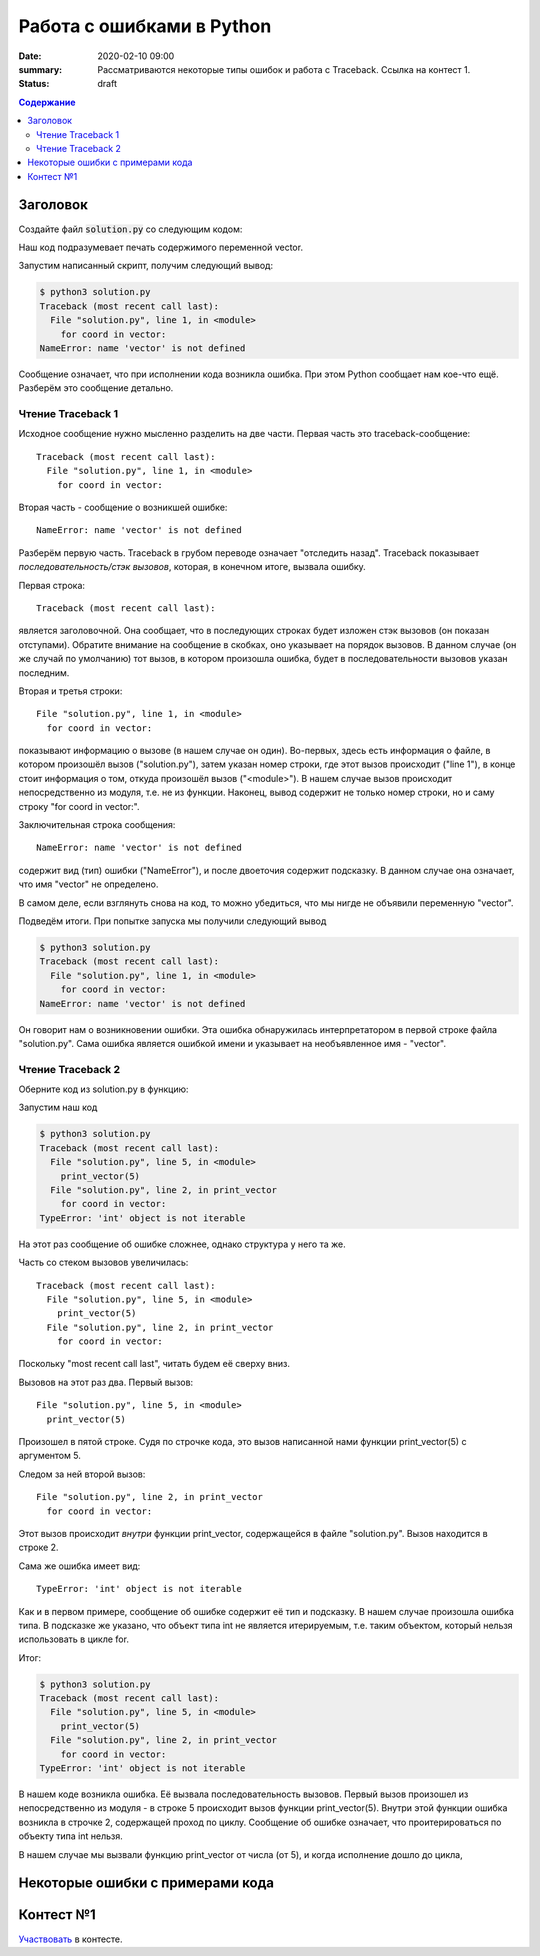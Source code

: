 Работа с ошибками в Python
##################################

:date: 2020-02-10 09:00
:summary: Рассматриваются некоторые типы ошибок и работа с Traceback. Ссылка на контест 1.
:status: draft

.. default-role:: code
.. contents:: Содержание


Заголовок
================
Создайте файл `solution.py` со следующим кодом:

.. code-block:: python
    :linenos:

    for coord in vector:
        print(coord)

Наш код подразумевает печать содержимого переменной vector.

Запустим написанный скрипт, получим следующий вывод:

.. code-block:: console

    $ python3 solution.py
    Traceback (most recent call last):
      File "solution.py", line 1, in <module>
        for coord in vector:
    NameError: name 'vector' is not defined

Сообщение означает, что при исполнении кода возникла ошибка.
При этом Python сообщает нам кое-что ещё.
Разберём это сообщение детально.

Чтение Traceback 1
------------------
Исходное сообщение нужно мысленно разделить на две части.
Первая часть это traceback-сообщение::

    Traceback (most recent call last):
      File "solution.py", line 1, in <module>
        for coord in vector:

Вторая часть - сообщение о возникшей ошибке::

    NameError: name 'vector' is not defined

Разберём первую часть.
Traceback в грубом переводе означает "отследить назад".
Traceback показывает *последовательность/стэк вызовов*, которая, в конечном итоге, вызвала ошибку.

Первая строка::

    Traceback (most recent call last):

является заголовочной.
Она сообщает, что в последующих строках будет изложен стэк вызовов (он показан отступами).
Обратите внимание на сообщение в скобках, оно указывает на порядок вызовов.
В данном случае (он же случай по умолчанию) тот вызов, в котором произошла ошибка, будет в последовательности вызовов указан последним.

Вторая и третья строки::

    File "solution.py", line 1, in <module>
      for coord in vector:

показывают информацию о вызове (в нашем случае он один).
Во-первых, здесь есть информация о файле, в котором произошёл вызов ("solution.py"), затем указан номер строки, где этот вызов происходит ("line 1"), в конце стоит информация о том, откуда произошёл вызов ("<module>").
В нашем случае вызов происходит непосредственно из модуля, т.е. не из функции.
Наконец, вывод содержит не только номер строки, но и саму строку "for coord in vector:".

Заключительная строка сообщения::

    NameError: name 'vector' is not defined

содержит вид (тип) ошибки ("NameError"), и после двоеточия содержит подсказку.
В данном случае она означает, что имя "vector" не определено.

В самом деле, если взглянуть снова на код, то можно убедиться, что мы нигде не объявили переменную "vector".

Подведём итоги.
При попытке запуска мы получили следующий вывод

.. code-block:: console

    $ python3 solution.py
    Traceback (most recent call last):
      File "solution.py", line 1, in <module>
        for coord in vector:
    NameError: name 'vector' is not defined

Он говорит нам о возникновении ошибки.
Эта ошибка обнаружилась интерпретатором в первой строке файла "solution.py".
Сама ошибка является ошибкой имени и указывает на необъявленное имя - "vector".

Чтение Traceback 2
------------------
Оберните код из solution.py в функцию:

.. code-block:: python
    :linenos:

    def print_vector(vector):
        for coord in vector:
            print(coord)

    print_vector(5)

Запустим наш код

.. code-block:: console
    
    $ python3 solution.py
    Traceback (most recent call last):
      File "solution.py", line 5, in <module>
        print_vector(5)
      File "solution.py", line 2, in print_vector
        for coord in vector:
    TypeError: 'int' object is not iterable

На этот раз сообщение об ошибке сложнее, однако структура у него та же.

Часть со стеком вызовов увеличилась::

    Traceback (most recent call last):
      File "solution.py", line 5, in <module>
        print_vector(5)
      File "solution.py", line 2, in print_vector
        for coord in vector:

Поскольку "most recent call last", читать будем её сверху вниз.

Вызовов на этот раз два.
Первый вызов::

      File "solution.py", line 5, in <module>
        print_vector(5)

Произошел в пятой строке.
Судя по строчке кода, это вызов написанной нами функции print_vector(5) с аргументом 5.

Следом за ней второй вызов::

          File "solution.py", line 2, in print_vector
            for coord in vector:

Этот вызов происходит *внутри* функции print_vector, содержащейся в файле "solution.py".
Вызов находится в строке 2.

Сама же ошибка имеет вид::

    TypeError: 'int' object is not iterable

Как и в первом примере, сообщение об ошибке содержит её тип и подсказку.
В нашем случае произошла ошибка типа.
В подсказке же указано, что объект типа int не является итерируемым, т.е. таким объектом, который нельзя использовать в цикле for.

Итог:

.. code-block:: console
    
    $ python3 solution.py
    Traceback (most recent call last):
      File "solution.py", line 5, in <module>
        print_vector(5)
      File "solution.py", line 2, in print_vector
        for coord in vector:
    TypeError: 'int' object is not iterable

В нашем коде возникла ошибка.
Её вызвала последовательность вызовов.
Первый вызов произошел из непосредственно из модуля - в строке 5 происходит вызов функции print_vector(5).
Внутри этой функции ошибка возникла в строчке 2, содержащей проход по циклу.
Сообщение об ошибке означает, что проитерироваться по объекту типа int нельзя.

В нашем случае мы вызвали функцию print_vector от числа (от 5), и когда исполнение дошло до цикла,

Некоторые ошибки с примерами кода
=================================

Контест №1
==========
Участвовать_ в контесте.

.. _Участвовать: http://judge2.vdi.mipt.ru/cgi-bin/new-client?contest_id=94114